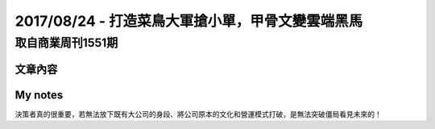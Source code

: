 2017/08/24 - 打造菜鳥大軍搶小單，甲骨文變雲端黑馬
=====================================================================================

取自商業周刊1551期
-------------------

文章內容
````````````````

.. image:: Images/20170824-1.jpg

.. image:: Images/20170824-2.jpg


My notes
````````````

決策者真的很重要，若無法放下既有大公司的身段、將公司原本的文化和營運模式打破，是無法突破僵局看見未來的！